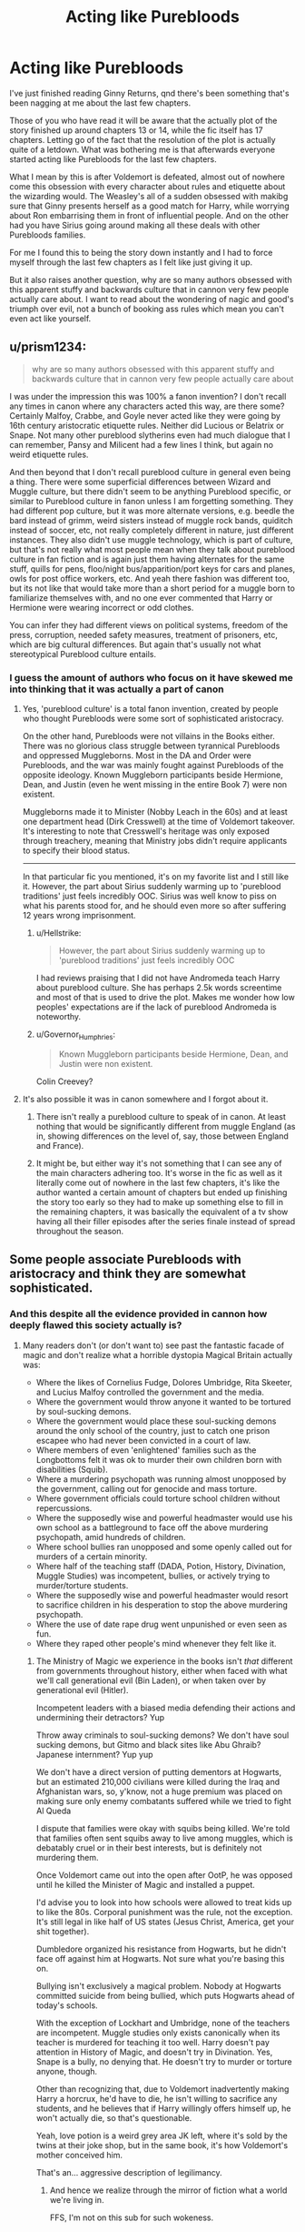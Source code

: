 #+TITLE: Acting like Purebloods

* Acting like Purebloods
:PROPERTIES:
:Author: geek_of_nature
:Score: 16
:DateUnix: 1518409980.0
:DateShort: 2018-Feb-12
:FlairText: Discussion
:END:
I've just finished reading Ginny Returns, qnd there's been something that's been nagging at me about the last few chapters.

Those of you who have read it will be aware that the actually plot of the story finished up around chapters 13 or 14, while the fic itself has 17 chapters. Letting go of the fact that the resolution of the plot is actually quite of a letdown. What was bothering me is that afterwards everyone started acting like Purebloods for the last few chapters.

What I mean by this is after Voldemort is defeated, almost out of nowhere come this obsession with every character about rules and etiquette about the wizarding would. The Weasley's all of a sudden obsessed with makibg sure that Ginny presents herself as a good match for Harry, while worrying about Ron embarrising them in front of influential people. And on the other had you have Sirius going around making all these deals with other Purebloods families.

For me I found this to being the story down instantly and I had to force myself through the last few chapters as I felt like just giving it up.

But it also raises another question, why are so many authors obsessed with this apparent stuffy and backwards culture that in cannon very few people actually care about. I want to read about the wondering of nagic and good's triumph over evil, not a bunch of booking ass rules which mean you can't even act like yourself.


** u/prism1234:
#+begin_quote
  why are so many authors obsessed with this apparent stuffy and backwards culture that in cannon very few people actually care about
#+end_quote

I was under the impression this was 100% a fanon invention? I don't recall any times in canon where any characters acted this way, are there some? Certainly Malfoy, Crabbe, and Goyle never acted like they were going by 16th century aristocratic etiquette rules. Neither did Lucious or Belatrix or Snape. Not many other pureblood slytherins even had much dialogue that I can remember, Pansy and Milicent had a few lines I think, but again no weird etiquette rules.

And then beyond that I don't recall pureblood culture in general even being a thing. There were some superficial differences between Wizard and Muggle culture, but there didn't seem to be anything Pureblood specific, or similar to Pureblood culture in fanon unless I am forgetting something. They had different pop culture, but it was more alternate versions, e.g. beedle the bard instead of grimm, weird sisters instead of muggle rock bands, quiditch instead of soccer, etc, not really completely different in nature, just different instances. They also didn't use muggle technology, which is part of culture, but that's not really what most people mean when they talk about pureblood culture in fan fiction and is again just them having alternates for the same stuff, quills for pens, floo/night bus/apparition/port keys for cars and planes, owls for post office workers, etc. And yeah there fashion was different too, but its not like that would take more than a short period for a muggle born to familiarize themselves with, and no one ever commented that Harry or Hermione were wearing incorrect or odd clothes.

You can infer they had different views on political systems, freedom of the press, corruption, needed safety measures, treatment of prisoners, etc, which are big cultural differences. But again that's usually not what stereotypical Pureblood culture entails.
:PROPERTIES:
:Author: prism1234
:Score: 21
:DateUnix: 1518417155.0
:DateShort: 2018-Feb-12
:END:

*** I guess the amount of authors who focus on it have skewed me into thinking that it was actually a part of canon
:PROPERTIES:
:Author: geek_of_nature
:Score: 7
:DateUnix: 1518417280.0
:DateShort: 2018-Feb-12
:END:

**** Yes, 'pureblood culture' is a total fanon invention, created by people who thought Purebloods were some sort of sophisticated aristocracy.

On the other hand, Purebloods were not villains in the Books either. There was no glorious class struggle between tyrannical Purebloods and oppressed Muggleborns. Most in the DA and Order were Purebloods, and the war was mainly fought against Purebloods of the opposite ideology. Known Muggleborn participants beside Hermione, Dean, and Justin (even he went missing in the entire Book 7) were non existent.

Muggleborns made it to Minister (Nobby Leach in the 60s) and at least one department head (Dirk Cresswell) at the time of Voldemort takeover. It's interesting to note that Cresswell's heritage was only exposed through treachery, meaning that Ministry jobs didn't require applicants to specify their blood status.

--------------

In that particular fic you mentioned, it's on my favorite list and I still like it. However, the part about Sirius suddenly warming up to 'pureblood traditions' just feels incredibly OOC. Sirius was well know to piss on what his parents stood for, and he should even more so after suffering 12 years wrong imprisonment.
:PROPERTIES:
:Author: InquisitorCOC
:Score: 6
:DateUnix: 1518452830.0
:DateShort: 2018-Feb-12
:END:

***** u/Hellstrike:
#+begin_quote
  However, the part about Sirius suddenly warming up to 'pureblood traditions' just feels incredibly OOC
#+end_quote

I had reviews praising that I did not have Andromeda teach Harry about pureblood culture. She has perhaps 2.5k words screentime and most of that is used to drive the plot. Makes me wonder how low peoples' expectations are if the lack of pureblood Andromeda is noteworthy.
:PROPERTIES:
:Author: Hellstrike
:Score: 1
:DateUnix: 1518464321.0
:DateShort: 2018-Feb-12
:END:


***** u/Governor_Humphries:
#+begin_quote
  Known Muggleborn participants beside Hermione, Dean, and Justin were non existent.
#+end_quote

Colin Creevey?
:PROPERTIES:
:Author: Governor_Humphries
:Score: 1
:DateUnix: 1518483352.0
:DateShort: 2018-Feb-13
:END:


**** It's also possible it was in canon somewhere and I forgot about it.
:PROPERTIES:
:Author: prism1234
:Score: 1
:DateUnix: 1518421974.0
:DateShort: 2018-Feb-12
:END:

***** There isn't really a pureblood culture to speak of in canon. At least nothing that would be significantly different from muggle England (as in, showing differences on the level of, say, those between England and France).
:PROPERTIES:
:Author: Starfox5
:Score: 5
:DateUnix: 1518426297.0
:DateShort: 2018-Feb-12
:END:


***** It might be, but either way it's not something that I can see any of the main characters adhering too. It's worse in the fic as well as it literally come out of nowhere in the last few chapters, it's like the author wanted a certain amount of chapters but ended up finishing the story too early so they had to make up something else to fill in the remaining chapters, it was basically the equivalent of a tv show having all their filler episodes after the series finale instead of spread throughout the season.
:PROPERTIES:
:Author: geek_of_nature
:Score: 1
:DateUnix: 1518426255.0
:DateShort: 2018-Feb-12
:END:


** Some people associate Purebloods with aristocracy and think they are somewhat sophisticated.
:PROPERTIES:
:Author: InquisitorCOC
:Score: 15
:DateUnix: 1518410714.0
:DateShort: 2018-Feb-12
:END:

*** And this despite all the evidence provided in cannon how deeply flawed this society actually is?
:PROPERTIES:
:Author: geek_of_nature
:Score: 9
:DateUnix: 1518411306.0
:DateShort: 2018-Feb-12
:END:

**** Many readers don't (or don't want to) see past the fantastic facade of magic and don't realize what a horrible dystopia Magical Britain actually was:

- Where the likes of Cornelius Fudge, Dolores Umbridge, Rita Skeeter, and Lucius Malfoy controlled the government and the media.
- Where the government would throw anyone it wanted to be tortured by soul-sucking demons.
- Where the government would place these soul-sucking demons around the only school of the country, just to catch one prison escapee who had never been convicted in a court of law.
- Where members of even 'enlightened' families such as the Longbottoms felt it was ok to murder their own children born with disabilities (Squib).
- Where a murdering psychopath was running almost unopposed by the government, calling out for genocide and mass torture.
- Where government officials could torture school children without repercussions.
- Where the supposedly wise and powerful headmaster would use his own school as a battleground to face off the above murdering psychopath, amid hundreds of children.
- Where school bullies ran unopposed and some openly called out for murders of a certain minority.
- Where half of the teaching staff (DADA, Potion, History, Divination, Muggle Studies) was incompetent, bullies, or actively trying to murder/torture students.
- Where the supposedly wise and powerful headmaster would resort to sacrifice children in his desperation to stop the above murdering psychopath.
- Where the use of date rape drug went unpunished or even seen as fun.
- Where they raped other people's mind whenever they felt like it.
:PROPERTIES:
:Author: InquisitorCOC
:Score: 21
:DateUnix: 1518411851.0
:DateShort: 2018-Feb-12
:END:

***** The Ministry of Magic we experience in the books isn't /that/ different from governments throughout history, either when faced with what we'll call generational evil (Bin Laden), or when taken over by generational evil (Hitler).

Incompetent leaders with a biased media defending their actions and undermining their detractors? Yup

Throw away criminals to soul-sucking demons? We don't have soul sucking demons, but Gitmo and black sites like Abu Ghraib? Japanese internment? Yup yup

We don't have a direct version of putting dementors at Hogwarts, but an estimated 210,000 civilians were killed during the Iraq and Afghanistan wars, so, y'know, not a huge premium was placed on making sure only enemy combatants suffered while we tried to fight Al Queda

I dispute that families were okay with squibs being killed. We're told that families often sent squibs away to live among muggles, which is debatably cruel or in their best interests, but is definitely not murdering them.

Once Voldemort came out into the open after OotP, he was opposed until he killed the Minister of Magic and installed a puppet.

I'd advise you to look into how schools were allowed to treat kids up to like the 80s. Corporal punishment was the rule, not the exception. It's still legal in like half of US states (Jesus Christ, America, get your shit together).

Dumbledore organized his resistance from Hogwarts, but he didn't face off against him at Hogwarts. Not sure what you're basing this on.

Bullying isn't exclusively a magical problem. Nobody at Hogwarts committed suicide from being bullied, which puts Hogwarts ahead of today's schools.

With the exception of Lockhart and Umbridge, none of the teachers are incompetent. Muggle studies only exists canonically when its teacher is murdered for teaching it too well. Harry doesn't pay attention in History of Magic, and doesn't try in Divination. Yes, Snape is a bully, no denying that. He doesn't try to murder or torture anyone, though.

Other than recognizing that, due to Voldemort inadvertently making Harry a horcrux, he'd have to die, he isn't willing to sacrifice any students, and he believes that if Harry willingly offers himself up, he won't actually die, so that's questionable.

Yeah, love potion is a weird grey area JK left, where it's sold by the twins at their joke shop, but in the same book, it's how Voldemort's mother conceived him.

That's an... aggressive description of legilimancy.
:PROPERTIES:
:Author: kchristy7911
:Score: 24
:DateUnix: 1518421350.0
:DateShort: 2018-Feb-12
:END:

****** And hence we realize through the mirror of fiction what a world we're living in.

FFS, I'm not on this sub for such wokeness.
:PROPERTIES:
:Author: UndeadBBQ
:Score: 5
:DateUnix: 1518438360.0
:DateShort: 2018-Feb-12
:END:


****** I really hope that this comment isn't slept on.
:PROPERTIES:
:Author: Ihateseatbelts
:Score: 0
:DateUnix: 1518425692.0
:DateShort: 2018-Feb-12
:END:


***** u/Lakas1236547:
#+begin_quote
  Where they raped other people's mind whenever they felt like it.
#+end_quote

That happened once (By that I mean Snapes "Special" lessons with Harry), it's an exception seeing as it's a very obscure magic.
:PROPERTIES:
:Author: Lakas1236547
:Score: 2
:DateUnix: 1518413941.0
:DateShort: 2018-Feb-12
:END:

****** Not Legilimency, /Obliviate/.
:PROPERTIES:
:Author: Jahoan
:Score: 12
:DateUnix: 1518421840.0
:DateShort: 2018-Feb-12
:END:

******* Makes sense. It is illegal (I think so) unless you are an MoM approved Obliviator.
:PROPERTIES:
:Author: Lakas1236547
:Score: 1
:DateUnix: 1518448912.0
:DateShort: 2018-Feb-12
:END:

******** Because that stopped people like Lockhart.
:PROPERTIES:
:Author: Hellstrike
:Score: 1
:DateUnix: 1518464139.0
:DateShort: 2018-Feb-12
:END:


** A pet peeve that I share.
:PROPERTIES:
:Author: ABZB
:Score: 6
:DateUnix: 1518442381.0
:DateShort: 2018-Feb-12
:END:


** Can you give a link to this specific fic please?
:PROPERTIES:
:Author: strawberrybluecat
:Score: 1
:DateUnix: 1518557288.0
:DateShort: 2018-Feb-14
:END:

*** Linkffn(4740107)
:PROPERTIES:
:Author: geek_of_nature
:Score: 1
:DateUnix: 1518562075.0
:DateShort: 2018-Feb-14
:END:

**** [[http://www.fanfiction.net/s/4740107/1/][*/Ginny Returns/*]] by [[https://www.fanfiction.net/u/1251524/kb0][/kb0/]]

#+begin_quote
  What if the war was over, but the only ones left were Ginny and a paralyzed friend? When Ginny finds a ritual that will send her back to an earlier point in the timeline, how will she change things to come out for the better? HP/GW
#+end_quote

^{/Site/: [[http://www.fanfiction.net/][fanfiction.net]] *|* /Category/: Harry Potter *|* /Rated/: Fiction T *|* /Chapters/: 17 *|* /Words/: 157,144 *|* /Reviews/: 857 *|* /Favs/: 1,529 *|* /Follows/: 656 *|* /Updated/: 3/27/2009 *|* /Published/: 12/24/2008 *|* /Status/: Complete *|* /id/: 4740107 *|* /Language/: English *|* /Genre/: Adventure/Friendship *|* /Characters/: Ginny W., Harry P. *|* /Download/: [[http://www.ff2ebook.com/old/ffn-bot/index.php?id=4740107&source=ff&filetype=epub][EPUB]] or [[http://www.ff2ebook.com/old/ffn-bot/index.php?id=4740107&source=ff&filetype=mobi][MOBI]]}

--------------

*FanfictionBot*^{1.4.0} *|* [[[https://github.com/tusing/reddit-ffn-bot/wiki/Usage][Usage]]] | [[[https://github.com/tusing/reddit-ffn-bot/wiki/Changelog][Changelog]]] | [[[https://github.com/tusing/reddit-ffn-bot/issues/][Issues]]] | [[[https://github.com/tusing/reddit-ffn-bot/][GitHub]]] | [[[https://www.reddit.com/message/compose?to=tusing][Contact]]]

^{/New in this version: Slim recommendations using/ ffnbot!slim! /Thread recommendations using/ linksub(thread_id)!}
:PROPERTIES:
:Author: FanfictionBot
:Score: 1
:DateUnix: 1518562085.0
:DateShort: 2018-Feb-14
:END:
